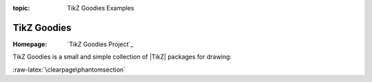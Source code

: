 :topic: TikZ Goodies Examples

.. index::
   triple: Sphinx; Extension; TikZ Goodies Examples

TikZ Goodies
############

:Homepage:       `TikZ Goodies Project`_

TikZ Goodies is a small and simple collection of |TikZ| packages for drawing:

.. only:: not html and not latex

   .. attention:: Not applicable for this type of Sphinx builder!

.. only:: html

   .. include:: /extensions/tikz/tikzgoodies-html.rsti

.. only:: latex

   * |tikzgoodies.timing-diagrams.tit|
   * |tikzgoodies.drawstack.tit|
   * |tikzgoodies.tikzlm.tit|

   .. include:: /extensions/tikz/tikzgoodies-latex.rsti

:raw-latex:`\clearpage\phantomsection`

.. Local variables:
   coding: utf-8
   mode: text
   mode: rst
   End:
   vim: fileencoding=utf-8 filetype=rst :
